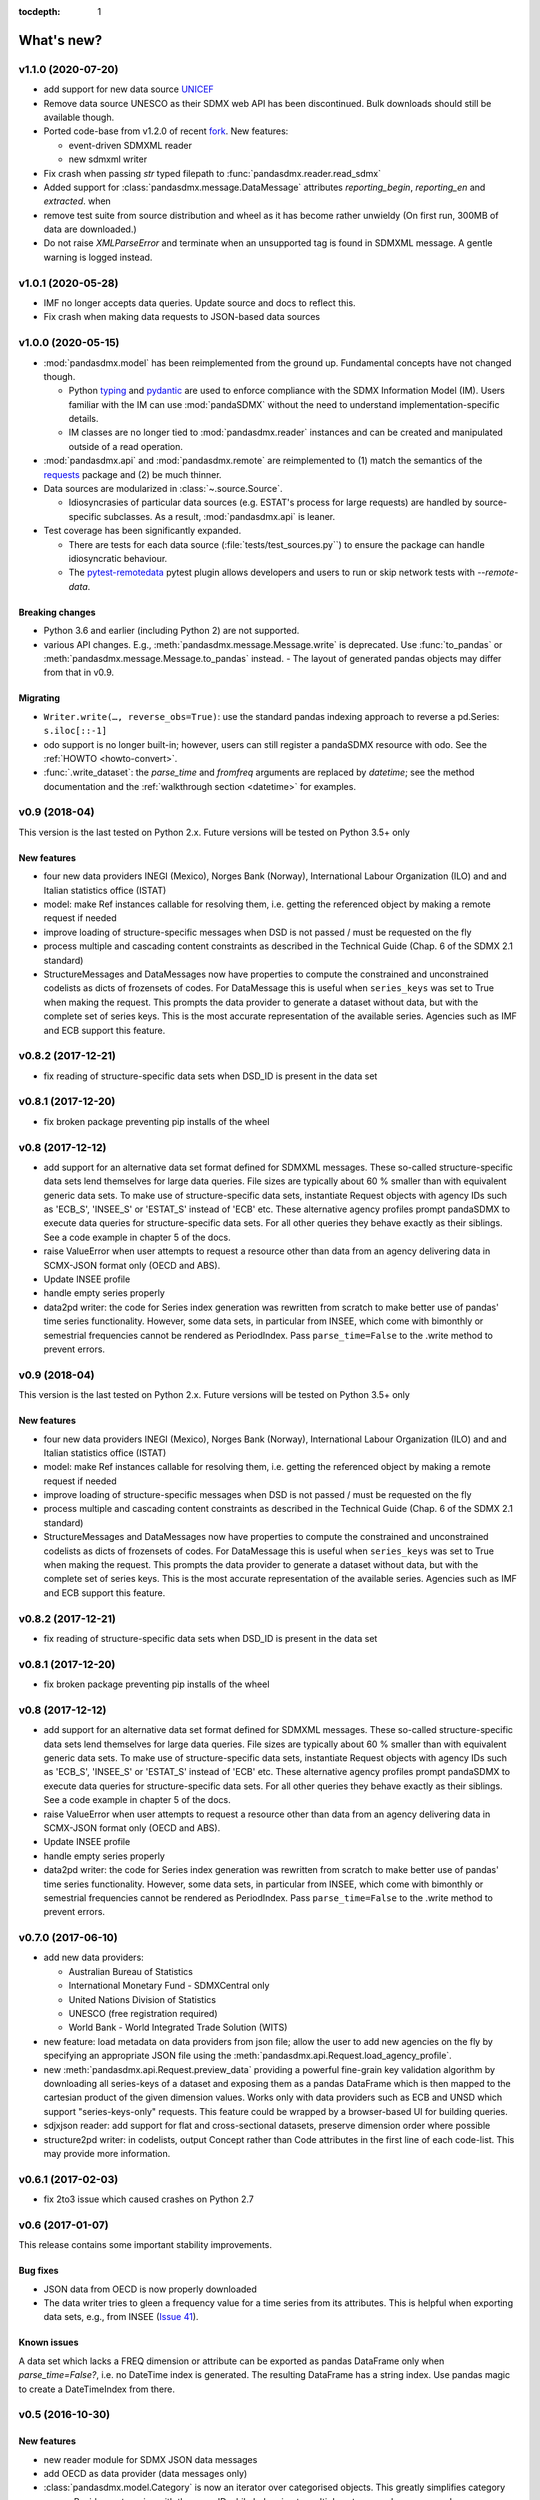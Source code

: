 :tocdepth: 1

What's new?
===========


v1.1.0 (2020-07-20)
-------------------------------

- add support for new data source 
  `UNICEF <https://data.unicef.org/sdmx-api-documentation/>`_
- Remove data source UNESCO  as their SDMX web API has been   discontinued.
  Bulk downloads should still be available though.
- Ported code-base   from v1.2.0 of recent 
  `fork <http://sdmx1.readthedocs.io/>`_. New features:
  
  * event-driven SDMXML reader
  * new sdmxml writer
  
- Fix crash when passing `str` typed filepath to :func:`pandasdmx.reader.read_sdmx`
- Added support for :class:`pandasdmx.message.DataMessage` attributes 
  *reporting_begin*, *reporting_en* and *extracted*.  when
- remove test suite from source distribution and wheel as it has become rather unwieldy
  (On first run, 300MB of data are downloaded.)
- Do not raise `XMLParseError` and terminate when an unsupported tag is found in SDMXML 
  message. A gentle warning is logged instead.


v1.0.1 (2020-05-28)
-------------------------------

- IMF no longer accepts data queries. Update source and docs to reflect this.
- Fix crash when making data requests to JSON-based data sources


v1.0.0 (2020-05-15)
-------------------------------

- :mod:`pandasdmx.model` has been reimplemented from the ground up. 
  Fundamental concepts have not changed though.

  - Python typing_ and pydantic_ are used to enforce compliance with the
    SDMX Information Model (IM). Users familiar with the IM can use
    :mod:`pandaSDMX` without the need to understand implementation-specific
    details.
  - IM classes are no longer tied to :mod:`pandasdmx.reader` instances and can
    be created and manipulated outside of a read operation.

- :mod:`pandasdmx.api` and :mod:`pandasdmx.remote` are reimplemented to (1)
  match the semantics of the requests_ package and (2) be much thinner.
- Data sources are modularized in :class:`~.source.Source`.

  - Idiosyncrasies of particular data sources (e.g. ESTAT's process for large
    requests) are handled by source-specific subclasses. As a result,
    :mod:`pandasdmx.api` is leaner.

- Test coverage has been significantly expanded.

  - There are tests for each data source (:file:`tests/test_sources.py``) to ensure the package can handle idiosyncratic behaviour.
  - The pytest-remotedata_ pytest plugin allows developers and users to run or
    skip network tests with `--remote-data`.

.. _typing: https://docs.python.org/3/library/typing.html
.. _pydantic: https://pydantic-docs.helpmanual.io
.. _requests: http://docs.python-requests.org
.. _pytest-remotedata: https://github.com/astropy/pytest-remotedata

Breaking changes
::::::::::::::::
- Python 3.6 and earlier (including Python 2) are not supported.
- various API changes. E.g., :meth:`pandasdmx.message.Message.write` is deprecated. 
  Use :func:`to_pandas` or :meth:`pandasdmx.message.Message.to_pandas` instead.
  - The layout of generated pandas objects may differ from that in v0.9.
  
Migrating
:::::::::
- ``Writer.write(…, reverse_obs=True)``: use the standard pandas indexing approach to reverse a pd.Series: ``s.iloc[::-1]``
- odo support is no longer built-in; however, users can still register a pandaSDMX resource with odo. See the :ref:`HOWTO <howto-convert>`.
- :func:`.write_dataset`: the `parse_time` and `fromfreq` arguments are replaced by `datetime`; see the method documentation and the :ref:`walkthrough section <datetime>` for examples.

v0.9 (2018-04)
----------------------------

This version is the last tested on Python 2.x. Future versions
will be tested on Python 3.5+ only

New features
::::::::::::

* four new data providers INEGI (Mexico), Norges Bank (Norway),
  International Labour Organization (ILO) and
  and Italian statistics office (ISTAT)
* model: make Ref instances callable for resolving them, i.e. getting the referenced object
  by making a remote request if needed
* improve loading of structure-specific messages when DSD is not passed / must be requested on the fly
* process multiple and cascading content constraints as described in the Technical Guide (Chap. 6 of the SDMX 2.1 standard)
* StructureMessages and DataMessages now have properties to compute the constrained and unconstrained codelists as
  dicts of frozensets of codes. For DataMessage this is useful when ``series_keys`` was set to True when making
  the request. This prompts the data provider to generate a dataset without data, but with
  the complete set of series keys. This is the most accurate representation
  of the available series. Agencies such as IMF and ECB support this feature.

v0.8.2 (2017-12-21)
----------------------------

* fix reading of structure-specific data sets when DSD_ID is present in the data set

v0.8.1 (2017-12-20)
----------------------------

* fix broken  package preventing pip installs of the wheel


v0.8 (2017-12-12)
----------------------------

* add support for an alternative data set format
  defined for SDMXML messages. These so-called  structure-specific data sets lend themselves
  for large data queries. File sizes are typically
  about 60 % smaller than with equivalent generic data sets. To make use of
  structure-specific data sets, instantiate Request
  objects with agency IDs such as
  'ECB_S', 'INSEE_S' or 'ESTAT_S' instead of 'ECB' etc.
  These alternative agency profiles prompt pandaSDMX to execute data queries for structure-specific data sets.
  For all other queries they behave exactly as their siblings.
  See a code example in chapter 5 of the docs.
* raise ValueError when user attempts to request a resource other than data
  from an agency delivering data in SCMX-JSON format only (OECD and ABS).
* Update INSEE profile
* handle empty series properly
* data2pd writer: the code for Series index generation was rewritten from scratch to make
  better use of pandas' time series functionality. However, some data sets, in particular from INSEE, which
  come with bimonthly or semestrial frequencies cannot be rendered as PeriodIndex. Pass
  ``parse_time=False`` to the .write method to prevent errors.


v0.9 (2018-04)
--------------

This version is the last tested on Python 2.x. Future versions will be tested on Python 3.5+ only

New features
:::::::::::::::

* four new data providers INEGI (Mexico), Norges Bank (Norway),
  International Labour Organization (ILO) and
  and Italian statistics office (ISTAT)
* model: make Ref instances callable for resolving them, i.e. getting the referenced object
  by making a remote request if needed
* improve loading of structure-specific messages when DSD is not passed / must be requested on the fly
* process multiple and cascading content constraints as described in the Technical Guide (Chap. 6 of the SDMX 2.1 standard)
* StructureMessages and DataMessages now have properties to compute the constrained and unconstrained codelists as
  dicts of frozensets of codes. For DataMessage this is useful when ``series_keys`` was set to True when making
  the request. This prompts the data provider to generate a dataset without data, but with
  the complete set of series keys. This is the most accurate representation
  of the available series. Agencies such as IMF and ECB support this feature.

v0.8.2 (2017-12-21)
----------------------------

* fix reading of structure-specific data sets when DSD_ID is present in the data set

v0.8.1 (2017-12-20)
----------------------------

* fix broken  package preventing pip installs of the wheel


v0.8 (2017-12-12)
----------------------------

* add support for an alternative data set format
  defined for SDMXML messages. These so-called  structure-specific data sets lend themselves
  for large data queries. File sizes are typically
  about 60 % smaller than with equivalent generic data sets. To make use of
  structure-specific data sets, instantiate Request
  objects with agency IDs such as
  'ECB_S', 'INSEE_S' or 'ESTAT_S' instead of 'ECB' etc.
  These alternative agency profiles prompt pandaSDMX to execute data queries for structure-specific data sets.
  For all other queries they behave exactly as their siblings.
  See a code example in chapter 5 of the docs.
* raise ValueError when user attempts to request a resource other than data
  from an agency delivering data in SCMX-JSON format only (OECD and ABS).
* Update INSEE profile
* handle empty series properly
* data2pd writer: the code for Series index generation was rewritten from scratch to make
  better use of pandas' time series functionality. However, some data sets, in particular from INSEE, which
  come with bimonthly or semestrial frequencies cannot be rendered as PeriodIndex. Pass
  ``parse_time=False`` to the .write method to prevent errors.

v0.7.0 (2017-06-10)
-------------------

* add new data providers:

  - Australian Bureau of Statistics
  - International Monetary Fund - SDMXCentral only
  - United Nations Division of Statistics
  - UNESCO (free registration required)
  - World Bank - World Integrated Trade Solution (WITS)

* new feature: load metadata on data providers from json file; allow the user to
  add new agencies on the fly by specifying an appropriate
  JSON file using the :meth:`pandasdmx.api.Request.load_agency_profile`.
* new :meth:`pandasdmx.api.Request.preview_data` providing a
  powerful fine-grain key validation algorithm by downloading all series-keys of a dataset and
  exposing them as a pandas DataFrame which is then mapped to the cartesian product
  of the given dimension values. Works only with
  data providers such as ECB and UNSD which support "series-keys-only" requests. This
  feature could be wrapped by a browser-based UI for building queries.
* sdjxjson reader: add support for flat and
  cross-sectional datasets, preserve dimension order where possible
* structure2pd writer: in codelists, output Concept rather than Code attributes in the first
  line of each code-list. This may provide more
  information.

v0.6.1 (2017-02-03)
----------------------------

* fix 2to3 issue which caused crashes on Python 2.7


v0.6 (2017-01-07)
-----------------------

This release contains some important stability improvements.

Bug fixes
:::::::::::::::

* JSON data from OECD
  is now properly downloaded
* The data writer tries to gleen a frequency value for a time series from its attributes.
  This is helpful when exporting data sets, e.g., from INSEE
  (`Issue 41 <https://github.com/dr-leo/pandaSDMX/issues/41>`_).

Known issues
:::::::::::::::

A data set which lacks a FREQ dimension or attribute can be
exported as pandas DataFrame only when `parse_time=False?`, i.e. no DateTime index
is generated. The resulting DataFrame has a string index. Use pandas magic to
create a DateTimeIndex from there.

v0.5 (2016-10-30)
-----------------------

New features
:::::::::::::::::

* new reader module for SDMX JSON data messages
* add OECD as data provider (data messages only)
* :class:`pandasdmx.model.Category` is now an iterator over categorised objects. This greatly simplifies category usage.
  Besides, categories with the same ID while belonging to
  multiple category schemes are no longer conflated.


API changes
:::::::::::::::

* Request constructor: make agency ID case-insensitive
* As :class:`Category` is now an iterator over categorised objects, :class:`Categorisations`
  is no longer considered part of the public API.

Bug fixes
:::::::::::::::

* sdmxml reader: fix AttributeError in write_source method, thanks to Topas
* correctly distinguish between categories with same ID while belonging to different category schemes


v0.4 (2016-04-11)
-----------------------

New features
::::::::::::::

* add new provider INSEE, the French statistics office (thanks to Stéphan Rault)
* register '.sdmx' files with `Odo <odo.readthedocs.io/>`_ if available
* logging of http requests and file operations.
* new structure2pd writer to export codelists, dataflow-definitions and other
  structural metadata from structure messages
  as multi-indexed pandas DataFrames. Desired attributes can be specified and are
  represented by columns.

API changes
:::::::::::::

* :class:`pandasdmx.api.Request` constructor accepts a ``log_level`` keyword argument which can be set
  to a log-level for the pandasdmx logger and its children (currently only pandasdmx.api)
* :class:`pandasdmx.api.Request` now has a ``timeout`` property to set
  the timeout for http requests
* extend api.Request._agencies configuration to specify agency- and resource-specific
  settings such as headers. Future versions may exploit this to provide
  reader selection information.
* api.Request.get: specify http_headers per request. Defaults are set according to agency configuration
* Response instances expose Message attributes to make application code more succinct
* rename :class:`pandasdmx.api.Message` attributes to singular form
  Old names are deprecated and will be removed in the future.
* :class:`pandasdmx.api.Request` exposes resource names such as data, datastructure, dataflow etc.
  as descriptors calling 'get' without specifying the resource type as string.
  In interactive environments, this
  saves typing and enables code completion.
* data2pd writer: return attributes as namedtuples rather than dict
* use patched version of namedtuple that accepts non-identifier strings
  as field names and makes all fields accessible through dict syntax.
* remove GenericDataSet and GenericDataMessage. Use DataSet and DataMessage instead
* sdmxml reader: return strings or unicode strings instead of LXML smart strings
* sdmxml reader: remove most of the specialized read methods.
  Adapt model to use generalized methods. This makes code more maintainable.
* :class:`pandasdmx.model.Representation` for DSD attributes and dimensions now supports text
  not just codelists.

Other changes and enhancements
::::::::::::::::::::::::::::::::::

* documentation has been overhauled. Code examples are now much simpler thanks to
  the new structure2pd writer
* testing: switch from nose to py.test
* improve packaging. Include tests in sdist only
* numerous bug fixes

v0.3.1 (2015-10-04)
-----------------------

This release fixes a few bugs which caused crashes in some situations.

v0.3.0 (2015-09-22)
-----------------------

* support for `requests-cache <https://readthedocs.io/projects/requests-cache/>`_ allowing to cache SDMX messages in
  memory, MongoDB, Redis or SQLite
* pythonic selection of series when requesting a dataset:
  Request.get allows the ``key`` keyword argument in a data request to be a dict mapping dimension names
  to values. In this case, the dataflow definition and datastructure
  definition, and content-constraint
  are downloaded on the fly, cached in memory and used to validate the keys.
  The dotted key string needed to construct the URL will be generated automatically.
* The Response.write method takes a ``parse_time`` keyword arg. Set it to False to avoid
  parsing of dates, times and time periods as exotic formats may cause crashes.
* The Request.get method takes a ``memcache`` keyward argument. If set to a string,
  the received Response instance will be stored in the dict ``Request.cache`` for later use. This is useful
  when, e.g., a DSD is needed multiple times to validate keys.
* fixed base URL for Eurostat
* major refactorings to enhance code maintainability

v0.2.2
--------------

* Make HTTP connections configurable by exposing the
  `requests.get API <http://www.python-requests.org/en/latest/>`_
  through the :class:`pandasdmx.api.Request` constructor.
  Hence, proxy servers, authorisation information and other HTTP-related parameters consumed by ``requests.get`` can be
  specified for each ``Request`` instance and used in subsequent requests. The configuration is exposed as a dict through
  a new ``Request.client.config`` attribute.
* Responses have a new ``http_headers`` attribute containing the HTTP headers returned by the SDMX server

v0.2.1
--------------

* Request.get: allow `fromfile` to be a file-like object
* extract SDMX messages from zip archives if given. Important for large datasets from Eurostat
* automatically get a resource at an URL given in
  the footer of the received message. This allows to automatically get large datasets from Eurostat that have been
  made available at the given URL. The number of attempts and the time to wait before each
  request are configurable via the ``get_footer_url`` argument.


v0.2.0 (2015-04-13)
-------------------

This version is a quantum leap. The whole project has been redesigned and rewritten from
scratch to provide robust support for many SDMX features. The new architecture is centered around
a pythonic representation of the SDMX information model. It is extensible through readers and writers
for alternative input and output formats.
Export to pandas has been dramatically improved. Sphinx documentation
has been added.

v0.1.2 (2014-09-17)
-------------------

* fix xml encoding. This brings dramatic speedups when downloading and parsing data
* extend description.rst


v0.1 (2014-09)
--------------

* Initial release
